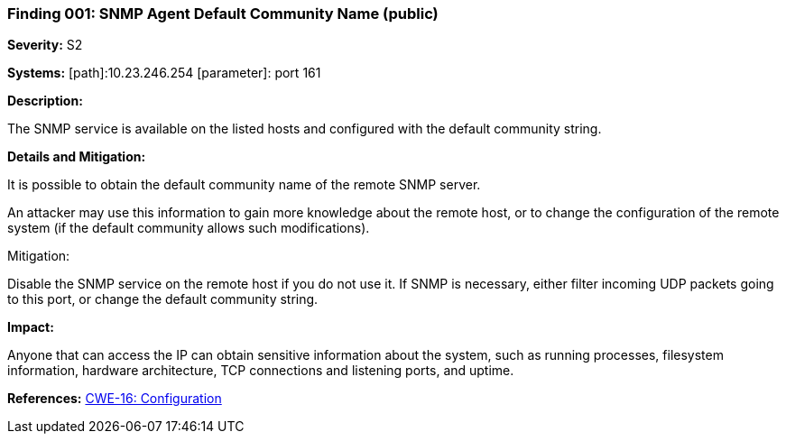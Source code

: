 === Finding 001: SNMP Agent Default Community Name (public) ===

*Severity:* S2

*Systems:*
[path]:10.23.246.254
[parameter]: port 161

*Description:* 

The SNMP service is available on the listed hosts and configured with the default community string. 

*Details and Mitigation:*

It is possible to obtain the default community name of the remote SNMP server.

An attacker may use this information to gain more knowledge about the remote host, or to change the configuration of the remote system (if the default community allows such modifications). 

Mitigation:

Disable the SNMP service on the remote host if you do not use it. 
If SNMP is necessary, either filter incoming UDP packets going to this port, or change the default community string. 

*Impact:*

Anyone that can access the IP can obtain sensitive information about the system, such as running processes, filesystem information, hardware architecture, TCP connections and listening ports, and uptime.


*References:*
http://cwe.mitre.org/data/definitions/16.html[CWE-16: Configuration]

